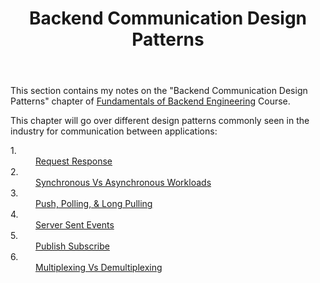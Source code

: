 #+TITLE: Backend Communication Design Patterns

This section contains my notes on the "Backend Communication Design Patterns"
chapter of [[https://www.udemy.com/course/fundamentals-of-backend-communications-and-protocols/?kw=fundamentals+of+backend+eng&src=sac][Fundamentals of Backend Engineering]] Course.

This chapter will go over different design patterns commonly seen in the
industry for communication between applications:
- 1. :: [[./RequestResponse/README.org][Request Response]]
- 2. :: [[./SyncVsAsync/README.org][Synchronous Vs Asynchronous Workloads]]
- 3. :: [[./PushPoll/README.org][Push, Polling, & Long Pulling]]
- 4. :: [[./ServerSentEvents/README.org][Server Sent Events]]
- 5. :: [[./PubSub/README.org][Publish Subscribe]]
- 6. :: [[./MultiplexingVsDemultiplexing/README.org][Multiplexing Vs Demultiplexing]]
